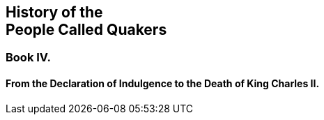 [.intermediate-title, short="Book IV"]
== History of the+++<br />+++People Called Quakers

[.division]
=== Book IV.

[.blurb]
==== From the Declaration of Indulgence to the Death of King Charles II.
